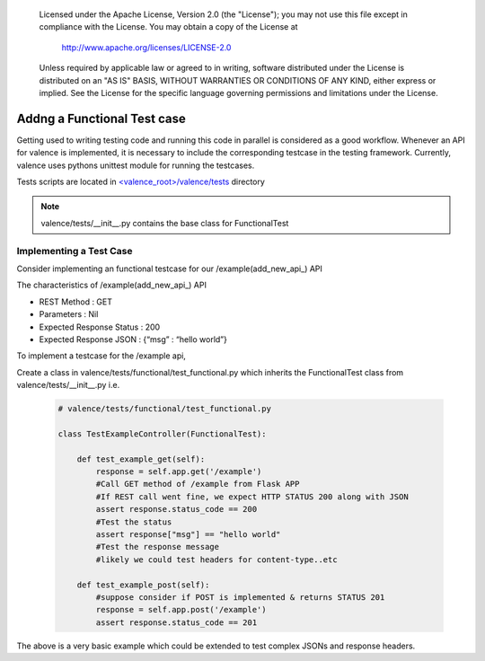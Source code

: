 .. _valence_functional_testcase:
      Copyright 2016 Intel Corporation
      All Rights Reserved.

      Licensed under the Apache License, Version 2.0 (the "License"); you may
      not use this file except in compliance with the License. You may obtain
      a copy of the License at

          http://www.apache.org/licenses/LICENSE-2.0

      Unless required by applicable law or agreed to in writing, software
      distributed under the License is distributed on an "AS IS" BASIS, WITHOUT
      WARRANTIES OR CONDITIONS OF ANY KIND, either express or implied. See the
      License for the specific language governing permissions and limitations
      under the License.

============================
Addng a Functional Test case
============================

Getting used to writing testing code and running this code in parallel is considered
as a good workflow.
Whenever an API for valence is implemented, it is necessary to include
the corresponding testcase in the testing framework.
Currently, valence uses pythons unittest module for running the testcases.

Tests scripts are located in `<valence_root>/valence/tests
<https://github.com/openstack/rsc/tree/master/valence/tests>`_ directory

.. NOTE::
      valence/tests/__init__.py contains the base class for FunctionalTest


Implementing a Test Case
------------------------

Consider implementing an functional testcase for our /example(add_new_api_) API


The characteristics of /example(add_new_api_) API

* REST Method : GET
* Parameters  : Nil
* Expected Response Status : 200
* Expected Response JSON   : {“msg” : “hello world”}

To implement a testcase for the /example api,

Create a class in valence/tests/functional/test_functional.py
which inherits the FunctionalTest class from valence/tests/__init__.py
i.e.

  .. code-block:: python

    # valence/tests/functional/test_functional.py

    class TestExampleController(FunctionalTest):

        def test_example_get(self):
            response = self.app.get('/example')
            #Call GET method of /example from Flask APP
            #If REST call went fine, we expect HTTP STATUS 200 along with JSON
            assert response.status_code == 200
            #Test the status
            assert response["msg"] == "hello world"
            #Test the response message
            #likely we could test headers for content-type..etc

        def test_example_post(self):
            #suppose consider if POST is implemented & returns STATUS 201
            response = self.app.post('/example')
            assert response.status_code == 201

The above is a very basic example which could be extended to test complex JSONs
and response headers.
